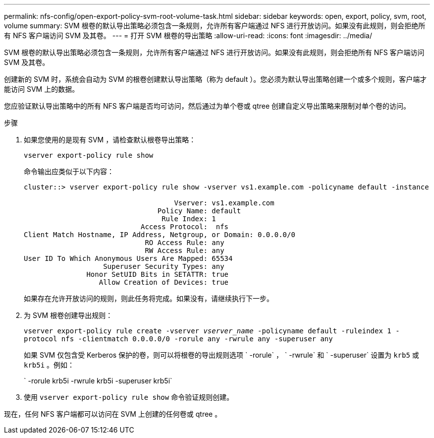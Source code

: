 ---
permalink: nfs-config/open-export-policy-svm-root-volume-task.html 
sidebar: sidebar 
keywords: open, export, policy, svm, root, volume 
summary: SVM 根卷的默认导出策略必须包含一条规则，允许所有客户端通过 NFS 进行开放访问。如果没有此规则，则会拒绝所有 NFS 客户端访问 SVM 及其卷。 
---
= 打开 SVM 根卷的导出策略
:allow-uri-read: 
:icons: font
:imagesdir: ../media/


[role="lead"]
SVM 根卷的默认导出策略必须包含一条规则，允许所有客户端通过 NFS 进行开放访问。如果没有此规则，则会拒绝所有 NFS 客户端访问 SVM 及其卷。

创建新的 SVM 时，系统会自动为 SVM 的根卷创建默认导出策略（称为 default ）。您必须为默认导出策略创建一个或多个规则，客户端才能访问 SVM 上的数据。

您应验证默认导出策略中的所有 NFS 客户端是否均可访问，然后通过为单个卷或 qtree 创建自定义导出策略来限制对单个卷的访问。

.步骤
. 如果您使用的是现有 SVM ，请检查默认根卷导出策略：
+
`vserver export-policy rule show`

+
命令输出应类似于以下内容：

+
[listing]
----

cluster::> vserver export-policy rule show -vserver vs1.example.com -policyname default -instance

                                    Vserver: vs1.example.com
                                Policy Name: default
                                 Rule Index: 1
                            Access Protocol:  nfs
Client Match Hostname, IP Address, Netgroup, or Domain: 0.0.0.0/0
                             RO Access Rule: any
                             RW Access Rule: any
User ID To Which Anonymous Users Are Mapped: 65534
                   Superuser Security Types: any
               Honor SetUID Bits in SETATTR: true
                  Allow Creation of Devices: true
----
+
如果存在允许开放访问的规则，则此任务将完成。如果没有，请继续执行下一步。

. 为 SVM 根卷创建导出规则：
+
`vserver export-policy rule create -vserver _vserver_name_ -policyname default -ruleindex 1 -protocol nfs -clientmatch 0.0.0.0/0 -rorule any ‑rwrule any -superuser any`

+
如果 SVM 仅包含受 Kerberos 保护的卷，则可以将根卷的导出规则选项 ` -rorule` ， ` -rwrule` 和 ` -superuser` 设置为 `krb5` 或 `krb5i` 。例如：

+
` -rorule krb5i -rwrule krb5i -superuser krb5i`

. 使用 `vserver export-policy rule show` 命令验证规则创建。


现在，任何 NFS 客户端都可以访问在 SVM 上创建的任何卷或 qtree 。
